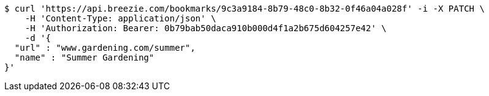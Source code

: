 [source,bash]
----
$ curl 'https://api.breezie.com/bookmarks/9c3a9184-8b79-48c0-8b32-0f46a04a028f' -i -X PATCH \
    -H 'Content-Type: application/json' \
    -H 'Authorization: Bearer: 0b79bab50daca910b000d4f1a2b675d604257e42' \
    -d '{
  "url" : "www.gardening.com/summer",
  "name" : "Summer Gardening"
}'
----